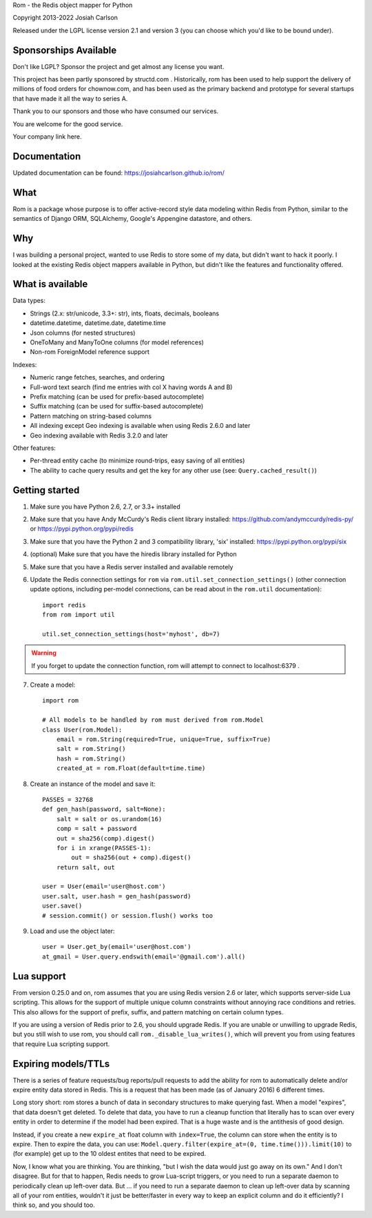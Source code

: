
Rom - the Redis object mapper for Python

Copyright 2013-2022 Josiah Carlson

Released under the LGPL license version 2.1 and version 3 (you can choose
which you'd like to be bound under).

Sponsorships Available
======================

Don't like LGPL? Sponsor the project and get almost any license you want.

This project has been partly sponsored by structd.com . Historically,
rom has been used to help support the delivery of millions of food orders for
chownow.com, and has been used as the primary backend and prototype for several
startups that have made it all the way to series A.

Thank you to our sponsors and those who have consumed our services.

You are welcome for the good service.

Your company link here.

Documentation
=============

Updated documentation can be found: https://josiahcarlson.github.io/rom/

What
====

Rom is a package whose purpose is to offer active-record style data modeling
within Redis from Python, similar to the semantics of Django ORM, SQLAlchemy,
Google's Appengine datastore, and others.

Why
===

I was building a personal project, wanted to use Redis to store some of my
data, but didn't want to hack it poorly. I looked at the existing Redis object
mappers available in Python, but didn't like the features and functionality
offered.

What is available
=================

Data types:

* Strings (2.x: str/unicode, 3.3+: str), ints, floats, decimals, booleans
* datetime.datetime, datetime.date, datetime.time
* Json columns (for nested structures)
* OneToMany and ManyToOne columns (for model references)
* Non-rom ForeignModel reference support

Indexes:

* Numeric range fetches, searches, and ordering
* Full-word text search (find me entries with col X having words A and B)
* Prefix matching (can be used for prefix-based autocomplete)
* Suffix matching (can be used for suffix-based autocomplete)
* Pattern matching on string-based columns
* All indexing except Geo indexing is available when using Redis 2.6.0 and
  later
* Geo indexing available with Redis 3.2.0 and later

Other features:

* Per-thread entity cache (to minimize round-trips, easy saving of all
  entities)
* The ability to cache query results and get the key for any other use (see:
  ``Query.cached_result()``)

Getting started
===============

1. Make sure you have Python 2.6, 2.7, or 3.3+ installed
2. Make sure that you have Andy McCurdy's Redis client library installed:
   https://github.com/andymccurdy/redis-py/ or
   https://pypi.python.org/pypi/redis
3. Make sure that you have the Python 2 and 3 compatibility library, 'six'
   installed: https://pypi.python.org/pypi/six
4. (optional) Make sure that you have the hiredis library installed for Python
5. Make sure that you have a Redis server installed and available remotely
6. Update the Redis connection settings for ``rom`` via
   ``rom.util.set_connection_settings()`` (other connection update options,
   including per-model connections, can be read about in the ``rom.util``
   documentation)::

    import redis
    from rom import util

    util.set_connection_settings(host='myhost', db=7)

.. warning:: If you forget to update the connection function, rom will attempt
 to connect to localhost:6379 .

7. Create a model::

    import rom

    # All models to be handled by rom must derived from rom.Model
    class User(rom.Model):
        email = rom.String(required=True, unique=True, suffix=True)
        salt = rom.String()
        hash = rom.String()
        created_at = rom.Float(default=time.time)

8. Create an instance of the model and save it::

    PASSES = 32768
    def gen_hash(password, salt=None):
        salt = salt or os.urandom(16)
        comp = salt + password
        out = sha256(comp).digest()
        for i in xrange(PASSES-1):
            out = sha256(out + comp).digest()
        return salt, out

    user = User(email='user@host.com')
    user.salt, user.hash = gen_hash(password)
    user.save()
    # session.commit() or session.flush() works too

9. Load and use the object later::

    user = User.get_by(email='user@host.com')
    at_gmail = User.query.endswith(email='@gmail.com').all()

Lua support
===========

From version 0.25.0 and on, rom assumes that you are using Redis version 2.6
or later, which supports server-side Lua scripting. This allows for the
support of multiple unique column constraints without annoying race conditions
and retries. This also allows for the support of prefix, suffix, and pattern
matching on certain column types.

If you are using a version of Redis prior to 2.6, you should upgrade Redis. If
you are unable or unwilling to upgrade Redis, but you still wish to use rom,
you should call ``rom._disable_lua_writes()``, which will prevent you from
using features that require Lua scripting support.

Expiring models/TTLs
====================

There is a series of feature requests/bug reports/pull requests to add the
ability for rom to automatically delete and/or expire entity data stored in
Redis. This is a request that has been made (as of January 2016) 6 different
times.

Long story short: rom stores a bunch of data in secondary structures to make
querying fast. When a model "expires", that data doesn't get deleted. To
delete that data, you have to run a cleanup function that literally has to
scan over every entity in order to determine if the model had been expired. That
is a huge waste and is the antithesis of good design.

Instead, if you create a new ``expire_at`` float column with ``index=True``,
the column can store when the entity is to expire. Then to expire the data, you
can use: ``Model.query.filter(expire_at=(0, time.time())).limit(10)`` to (for
example) get up to the 10 oldest entites that need to be expired.

Now, I know what you are thinking. You are thinking, "but I wish the data would
just go away on its own." And I don't disagree. But for that to happen, Redis
needs to grow Lua-script triggers, or you need to run a separate daemon to
periodically clean up left-over data. But ... if you need to run a separate
daemon to clean up left-over data by scanning all of your rom entities,
wouldn't it just be better/faster in every way to keep an explicit column and do
it efficiently? I think so, and you should too.

